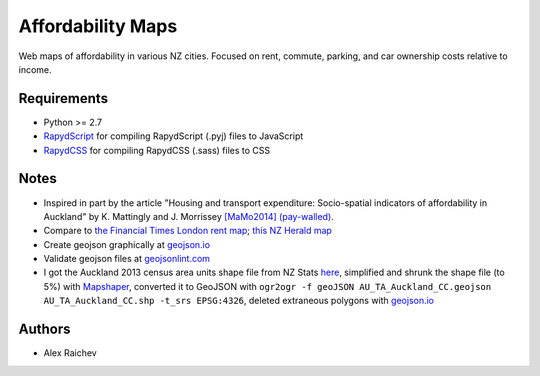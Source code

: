Affordability Maps
***************************
Web maps of affordability in various NZ cities.
Focused on rent, commute, parking, and car ownership costs relative to income.

Requirements
============
- Python >= 2.7
- `RapydScript <https://bitbucket.org/pyjeon/rapydscript>`_ for compiling RapydScript (.pyj) files to JavaScript
- `RapydCSS <https://bitbucket.org/pyjeon/rapydcss>`_ for compiling RapydCSS (.sass) files to CSS

Notes
========
- Inspired in part by the article "Housing and transport expenditure: Socio-spatial indicators of affordability in Auckland" by K. Mattingly and J. Morrissey `[MaMo2014] (pay-walled) <http://www.sciencedirect.com/science/article/pii/S0264275114000134>`_.
- Compare to `the Financial Times London rent map <http://www.ft.com/cms/s/2/ad4ef6a4-503d-11e3-befe-00144feabdc0.html>`_; `this NZ Herald map <http://www.nzherald.co.nz/business/news/article.cfm?c_id=3&objectid=10881119>`_
- Create geojson graphically at `geojson.io <http://geojson.io>`_
- Validate geojson files at `geojsonlint.com <http://geojsonlint.com/>`_
- I got the Auckland 2013 census area units shape file from NZ Stats `here <http://www.stats.govt.nz/browse_for_stats/people_and_communities/Geographic-areas/digital-boundary-files.aspx>`_, simplified and shrunk the shape file (to 5%) with `Mapshaper <http://mapshaper.org/>`_, converted it to GeoJSON with ``ogr2ogr -f geoJSON AU_TA_Auckland_CC.geojson AU_TA_Auckland_CC.shp -t_srs EPSG:4326``, deleted extraneous polygons with `geojson.io <http://geojson.io/#map=12/-36.8964/174.8318>`_

Authors
========
- Alex Raichev